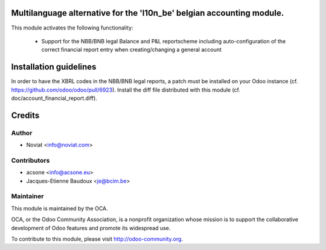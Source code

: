 .. image:: https://img.shields.io/badge/licence-AGPL--3-blue.svg
    :alt: License

Multilanguage alternative for the 'l10n_be' belgian accounting module.
======================================================================

This module activates the following functionality:

    * Support for the NBB/BNB legal Balance and P&L reportscheme including
      auto-configuration of the correct financial report entry when
      creating/changing a general account

Installation guidelines
=======================

In order to have the XBRL codes in the NBB/BNB legal reports, a patch must be installed on your Odoo instance (cf. https://github.com/odoo/odoo/pull/6923).
Install the diff file distributed with this module (cf. doc/account_financial_report.diff).

Credits
=======

Author
------
* Noviat <info@noviat.com>

Contributors
------------
* acsone <info@acsone.eu>
* Jacques-Etienne Baudoux <je@bcim.be>

Maintainer
----------
.. image:: http://odoo-community.org/logo.png
   :alt: Odoo Community Association
   :target: http://odoo-community.org

This module is maintained by the OCA.

OCA, or the Odoo Community Association, is a nonprofit organization whose
mission is to support the collaborative development of Odoo features and
promote its widespread use.

To contribute to this module, please visit http://odoo-community.org.
